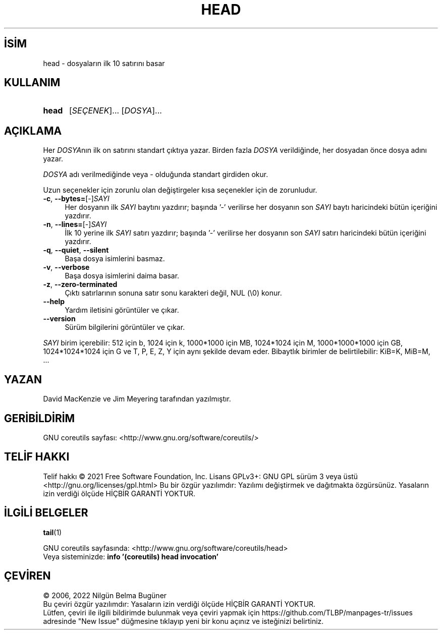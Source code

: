 .ig
 * Bu kılavuz sayfası Türkçe Linux Belgelendirme Projesi (TLBP) tarafından
 * XML belgelerden derlenmiş olup manpages-tr paketinin parçasıdır:
 * https://github.com/TLBP/manpages-tr
 *
..
.\" Derlenme zamanı: 2022-11-10T14:08:49+03:00
.TH "HEAD" 1 "Eylül 2021" "GNU coreutils 9.0" "Kullanıcı Komutları"
.\" Sözcükleri ilgisiz yerlerden bölme (disable hyphenation)
.nh
.\" Sözcükleri yayma, sadece sola yanaştır (disable justification)
.ad l
.PD 0
.SH İSİM
head - dosyaların ilk 10 satırını basar
.sp
.SH KULLANIM
.IP \fBhead\fR 5
[\fISEÇENEK\fR]... [\fIDOSYA\fR]...
.sp
.PP
.sp
.SH "AÇIKLAMA"
Her \fIDOSYA\fRnın ilk on satırını standart çıktıya yazar. Birden fazla \fIDOSYA\fR verildiğinde, her dosyadan önce dosya adını yazar.
.sp
\fIDOSYA\fR adı verilmediğinde veya - olduğunda standart girdiden okur.
.sp
Uzun seçenekler için zorunlu olan değiştirgeler kısa seçenekler için de zorunludur.
.sp
.TP 4
\fB-c\fR, \fB--bytes=\fR[-]\fISAYI\fR
Her dosyanın ilk \fISAYI\fR baytını yazdırır; başında ’-’ verilirse her dosyanın son \fISAYI\fR baytı haricindeki bütün içeriğini yazdırır.
.sp
.TP 4
\fB-n\fR, \fB--lines=\fR[-]\fISAYI\fR
İlk 10 yerine ilk \fISAYI\fR satırı yazdırır; başında ’-’ verilirse her dosyanın son \fISAYI\fR satırı haricindeki bütün içeriğini yazdırır.
.sp
.TP 4
\fB-q\fR, \fB--quiet\fR, \fB--silent\fR
Başa dosya isimlerini basmaz.
.sp
.TP 4
\fB-v\fR, \fB--verbose\fR
Başa dosya isimlerini daima basar.
.sp
.TP 4
\fB-z\fR, \fB--zero-terminated\fR
Çıktı satırlarının sonuna satır sonu karakteri değil, NUL (\\0) konur.
.sp
.TP 4
\fB--help\fR
Yardım iletisini görüntüler ve çıkar.
.sp
.TP 4
\fB--version\fR
Sürüm bilgilerini görüntüler ve çıkar.
.sp
.PP
\fISAYI\fR birim içerebilir: 512 için b, 1024 için k, 1000*1000 için MB, 1024*1024 için M, 1000*1000*1000 için GB, 1024*1024*1024 için G ve T, P, E, Z, Y için aynı şekilde devam eder. Bibaytlık birimler de belirtilebilir: KiB=K, MiB=M, ...
.sp
.SH "YAZAN"
David MacKenzie ve Jim Meyering tarafından yazılmıştır.
.sp
.SH "GERİBİLDİRİM"
GNU coreutils sayfası: <http://www.gnu.org/software/coreutils/>
.sp
.SH "TELİF HAKKI"
Telif hakkı © 2021 Free Software Foundation, Inc. Lisans GPLv3+: GNU GPL sürüm 3 veya üstü <http://gnu.org/licenses/gpl.html> Bu bir özgür yazılımdır: Yazılımı değiştirmek ve dağıtmakta özgürsünüz. Yasaların izin verdiği ölçüde HİÇBİR GARANTİ YOKTUR.
.sp
.SH "İLGİLİ BELGELER"
\fBtail\fR(1)
.sp
GNU coreutils sayfasında: <http://www.gnu.org/software/coreutils/head>
.br
Veya sisteminizde: \fBinfo ’(coreutils) head invocation’\fR
.sp
.SH "ÇEVİREN"
© 2006, 2022 Nilgün Belma Bugüner
.br
Bu çeviri özgür yazılımdır: Yasaların izin verdiği ölçüde HİÇBİR GARANTİ YOKTUR.
.br
Lütfen, çeviri ile ilgili bildirimde bulunmak veya çeviri yapmak için https://github.com/TLBP/manpages-tr/issues adresinde "New Issue" düğmesine tıklayıp yeni bir konu açınız ve isteğinizi belirtiniz.
.sp
